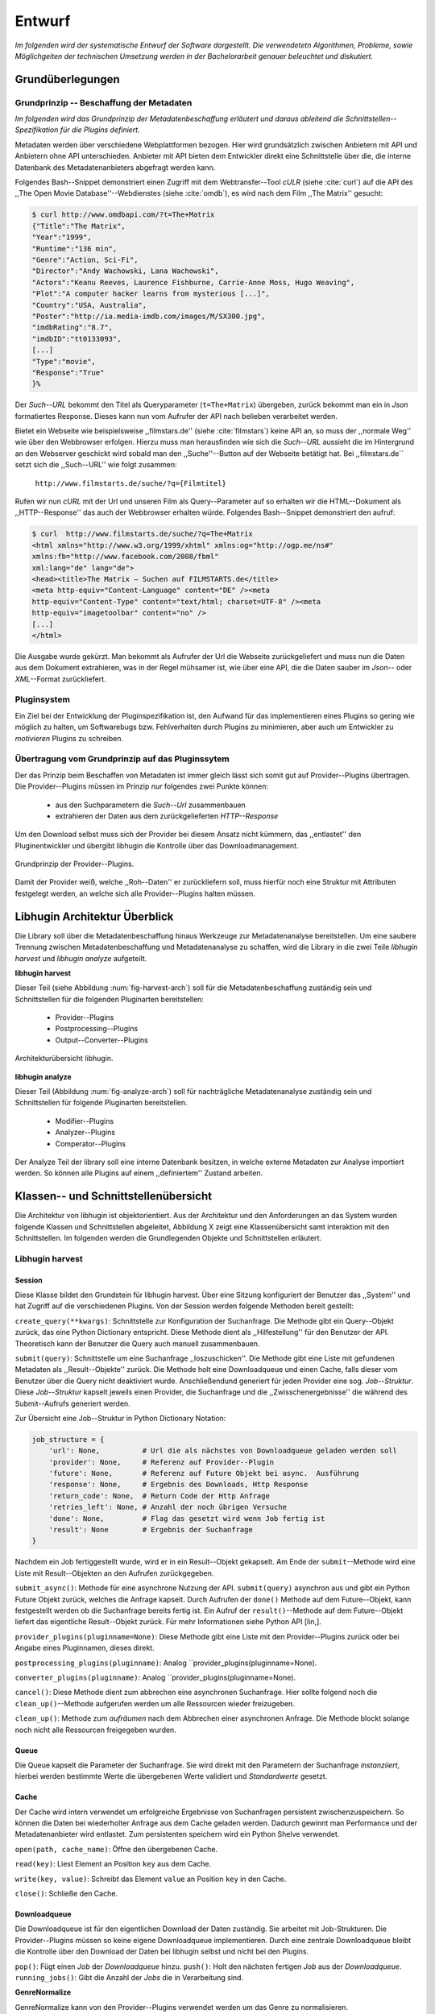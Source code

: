 #######
Entwurf
#######

*Im folgenden wird der systematische Entwurf der Software dargestellt. Die
verwendetetn Algorithmen, Probleme, sowie Möglichgeiten der technischen
Umsetzung werden in der Bachelorarbeit genauer beleuchtet und diskutiert.*

Grundüberlegungen
=================

Grundprinzip -- Beschaffung der Metadaten
-----------------------------------------

*Im folgenden wird das Grundprinzip der Metadatenbeschaffung erläutert und daraus
ableitend die Schnittstellen--Spezifikation für die Plugins definiert.*

Metadaten werden über verschiedene Webplattformen bezogen. Hier wird
grundsätzlich zwischen Anbietern mit API und Anbietern ohne API unterschieden.
Anbieter mit API bieten dem Entwickler direkt eine Schnittstelle über die, die
interne Datenbank des Metadatenanbieters abgefragt werden kann.

Folgendes Bash--Snippet demonstriert einen Zugriff mit dem Webtransfer--Tool
*cULR* (siehe :cite:`curl`) auf die API des ,,The Open Movie
Database''--Webdienstes (siehe :cite:`omdb`), es wird nach dem Film ,,The
Matrix'' gesucht:

.. code-block:: bash

   $ curl http://www.omdbapi.com/?t=The+Matrix
   {"Title":"The Matrix",
   "Year":"1999",
   "Runtime":"136 min",
   "Genre":"Action, Sci-Fi",
   "Director":"Andy Wachowski, Lana Wachowski",
   "Actors":"Keanu Reeves, Laurence Fishburne, Carrie-Anne Moss, Hugo Weaving",
   "Plot":"A computer hacker learns from mysterious [...]",
   "Country":"USA, Australia",
   "Poster":"http://ia.media-imdb.com/images/M/SX300.jpg",
   "imdbRating":"8.7",
   "imdbID":"tt0133093",
   [...]
   "Type":"movie",
   "Response":"True"
   }%

Der *Such--URL* bekommt den Titel  als Queryparameter (``t=The+Matrix``)
übergeben, zurück bekommt man ein in *Json* formatiertes Response. Dieses kann
nun vom Aufrufer der API nach belieben verarbeitet werden.

Bietet ein Webseite wie beispielsweise ,,filmstars.de'' (siehe
:cite:`filmstars`) keine API an, so muss der ,,normale Weg'' wie über den
Webbrowser erfolgen. Hierzu muss man herausfinden wie sich die *Such--URL*
aussieht die im Hintergrund an den Webserver geschickt wird sobald man den
,,Suche''--Button auf der Webseite betätigt hat. Bei ,,filmstars.de`` setzt sich
die ,,Such--URL'' wie folgt zusammen:

    ``http://www.filmstarts.de/suche/?q={Filmtitel}``

Rufen wir nun *cURL* mit der Url und unseren Film als Query--Parameter auf so
erhalten wir die HTML--Dokument als ,,HTTP--Response'' das auch der Webbrowser
erhalten würde. Folgendes Bash--Snippet demonstriert den aufruf:

.. code-block:: bash

   $ curl  http://www.filmstarts.de/suche/?q=The+Matrix
   <html xmlns="http://www.w3.org/1999/xhtml" xmlns:og="http://ogp.me/ns#"
   xmlns:fb="http://www.facebook.com/2008/fbml"
   xml:lang="de" lang="de">
   <head><title>The Matrix – Suchen auf FILMSTARTS.de</title>
   <meta http-equiv="Content-Language" content="DE" /><meta
   http-equiv="Content-Type" content="text/html; charset=UTF-8" /><meta
   http-equiv="imagetoolbar" content="no" />
   [...]
   </html>

Die Ausgabe wurde gekürzt. Man bekommt als Aufrufer der Url die Webseite
zurückgeliefert und muss nun die Daten aus dem Dokument extrahieren, was in der
Regel mühsamer ist, wie über eine API, die die Daten sauber im *Json*-- oder
*XML*--Format zurückliefert.


Pluginsystem
------------

Ein Ziel bei der Entwicklung der Pluginspezifikation ist, den Aufwand für das
implementieren eines Plugins so gering wie möglich zu halten, um Softwarebugs
bzw. Fehlverhalten durch Plugins zu minimieren, aber auch um Entwickler zu
*motivieren* Plugins zu schreiben.

Übertragung vom Grundprinzip auf das Pluginssytem
-------------------------------------------------

Der das Prinzip beim Beschaffen von Metadaten ist immer gleich lässt sich somit
gut auf Provider--Plugins übertragen. Die Provider--Plugins müssen im Prinzip
*nur* folgendes zwei Punkte können:

    * aus den Suchparametern die *Such--Url* zusammenbauen
    * extrahieren der Daten aus dem zurückgelieferten *HTTP--Response*

Um den Download selbst muss sich der Provider bei diesem Ansatz nicht kümmern,
das ,,entlastet'' den Pluginentwickler und übergibt libhugin die Kontrolle über
das Downloadmanagement.

.. _fig-provider-concept

.. figure:: fig/provider-concept.png
    :alt: Grundprinzip Provider--Plugins
    :width: 80%
    :align: center

    Grundprinzip der Provider--Plugins.

Damit der Provider weiß, welche ,,Roh--Daten'' er zurückliefern soll, muss
hierfür noch eine Struktur mit Attributen festgelegt werden, an welche sich alle
Provider--Plugins halten müssen.

.. **Grundprinzip Postprocessing--Plugins und Converter--Plugins**
..
.. Hier wird davon ausgegangen das ein Plugin eine bestimmte Operation auf einem
.. definierten ,,Ergebnisobjekt'' durchführt. Das Prinzip ist trivial, ein
.. ,,Ergebnisobjekt'' wird an das Plugin gegeben und das Plugin führt die gewünschte
.. Operation auf diesem durch oder gibt ein neues definiertes Ergebnis zurück.
..
.. **Normalisierung vom Genre**
..
.. Das Genre ist ein wichtiges Attribut unter den Film--Metadaten. Da hier das
.. Problem der Normalisierung besteht, wird für den libhugin Prototypen eine
.. globale Genreliste definiert. Provider--Plugins haben nun die Möglichkeit eine
.. Normalisierung des Genre durchzuführen indem sie eine Liste mit Abbildungen
.. bereitstellen. Die Abbildungen bilden ein oder mehrere Provider--Genre auf genau
.. einem globalen Genre ab.
..
.. .. code-block:: bash
..
..     lokale Genre (Provider)                                    globales Genre
..     -----------------------                                   ---------------
..     Provider A, Genre SciFi        -- wird abgebildet auf --> Science Fiction
..     Provider A, Genre Horrorfilm   -- wird abgebildet auf --> Horror
..
..     Provider B, Genre Sci-Fi       -- wird abgebildet auf --> Science Fiction
..     Provider B, Genre Splatter     -- wird abgebildet auf --> Horror
..
..     Provider C, Genre Zukunftsfilm -- wird abgebildet auf --> Science Fiction
..     Provider C, Genre Horror       -- wird abgebildet auf --> Horror
..
..
.. Weitere Informationen, Probleme und Ansätze zur Genre Normalisierung werden in
.. der Bachelorarbeit diskutiert.

Libhugin Architektur Überblick
==============================

Die Library soll über die Metadatenbeschaffung hinaus Werkzeuge zur
Metadatenanalyse bereitstellen. Um eine saubere Trennung zwischen
Metadatenbeschaffung und Metadatenanalyse zu schaffen, wird die Library in die
zwei Teile *libhugin harvest* und *libhugin analyze* aufgeteilt.

**libhugin harvest**

Dieser Teil (siehe Abbildung :num:`fig-harvest-arch`) soll für die
Metadatenbeschaffung zuständig sein und Schnittstellen für die folgenden
Pluginarten bereitstellen:

    * Provider--Plugins
    * Postprocessing--Plugins
    * Output--Converter--Plugins

.. _fig-harvest-arch

.. figure:: fig/arch-overview.png
    :alt: Architekturübersich libhugin
    :width: 80%
    :align: center

    Architekturübersicht libhugin.

**libhugin analyze**

Dieser Teil (Abbildung :num:`fig-analyze-arch`) soll für nachträgliche
Metadatenanalyse zuständig sein und Schnittstellen für folgende Pluginarten
bereitstellen.

    * Modifier--Plugins
    * Analyzer--Plugins
    * Comperator--Plugins

Der Analyze Teil der library soll eine interne Datenbank besitzen, in welche
externe Metadaten zur Analyse importiert werden. So können alle Plugins auf
einem ,,definiertem'' Zustand arbeiten.


Klassen-- und Schnittstellenübersicht
=====================================

Die Architektur von libhugin ist objektorientiert. Aus der Architektur und den
Anforderungen an das System wurden folgende Klassen und Schnittstellen
abgeleitet, Abbildung X zeigt eine Klassenübersicht samt interaktion mit den
Schnittstellen. Im folgenden werden die Grundlegenden Objekte und Schnittstellen
erläutert.

Libhugin harvest
----------------

Session
~~~~~~~

Diese Klasse bildet den Grundstein für libhugin harvest. Über eine Sitzung
konfiguriert der Benutzer das ,,System'' und hat Zugriff auf die verschiedenen
Plugins. Von der Session werden folgende Methoden bereit gestellt:

``create_query(**kwargs)``: Schnittstelle zur Konfiguration der Suchanfrage. Die
Methode gibt ein Query--Objekt zurück, das eine Python Dictionary entspricht.
Diese Methode dient als ,,Hilfestellung'' für den Benutzer der API. Theoretisch
kann der Benutzer die Query auch manuell zusammenbauen.

``submit(query)``: Schnittstelle um eine Suchanfrage ,,loszuschicken''. Die
Methode gibt eine Liste mit gefundenen Metadaten als ,,Result--Objekte'' zurück.
Die Methode holt eine Downloadqueue und einen Cache, falls dieser vom Benutzer
über die Query nicht deaktiviert wurde. Anschließendund generiert für jeden Provider eine
sog. *Job--Struktur*. Diese *Job--Struktur* kapselt jeweils einen Provider, die
Suchanfrage und die ,,Zwisschenergebnisse'' die während des Submit--Aufrufs
generiert werden.

Zur Übersicht eine Job--Struktur in Python Dictionary Notation:

.. code-block:: python

    job_structure = {
        'url': None,          # Url die als nächstes von Downloadqueue geladen werden soll
        'provider': None,     # Referenz auf Provider--Plugin
        'future': None,       # Referenz auf Future Objekt bei async.  Ausführung
        'response': None,     # Ergebnis des Downloads, Http Response
        'return_code': None,  # Return Code der Http Anfrage
        'retries_left': None, # Anzahl der noch übrigen Versuche
        'done': None,         # Flag das gesetzt wird wenn Job fertig ist
        'result': None        # Ergebnis der Suchanfrage
    }

Nachdem ein Job fertiggestellt wurde, wird er in ein Result--Objekt gekapselt.
Am Ende der ``submit``--Methode wird eine Liste mit Result--Objekten an den
Aufrufen zurückgegeben.


``submit_async()``: Methode für eine asynchrone Nutzung der API.
``submit(query)`` asynchron aus und gibt ein Python Future Objekt zurück,
welches die Anfrage kapselt. Durch Aufrufen der ``done()`` Methode auf dem
Future--Objekt, kann festgestellt werden ob die Suchanfrage bereits fertig ist.
Ein Aufruf der ``result()``--Methode auf dem Future--Objekt liefert das
eigentliche Result--Objekt zurück. Für mehr Informationen siehe Python API
[lin,].

``provider_plugins(pluginname=None)``: Diese Methode gibt eine Liste mit den
Provider--Plugins zurück oder bei Angabe eines Pluginnamen, dieses direkt.

``postprocessing_plugins(pluginname)``: Analog ``provider_plugins(pluginname=None).

``converter_plugins(pluginname)``: Analog ``provider_plugins(pluginname=None).

``cancel()``: Diese Methode dient zum abbrechen eine asynchronen Suchanfrage.
Hier sollte folgend noch die ``clean_up()``--Methode aufgerufen werden um alle
Ressourcen wieder freizugeben.

``clean_up()``: Methode zum *aufräumen* nach dem Abbrechen einer asynchronen
Anfrage. Die Methode blockt solange noch nicht alle Ressourcen freigegeben
wurden.

Queue
~~~~~

Die Queue kapselt die Parameter der Suchanfrage. Sie wird direkt mit den
Parametern der Suchanfrage *instanziiert*, hierbei werden bestimmte Werte die
übergebenen Werte validiert und *Standardwerte* gesetzt.

Cache
~~~~~

Der Cache wird intern verwendet um erfolgreiche Ergebnisse von Suchanfragen
persistent zwischenzuspeichern. So können die Daten bei wiederholter Anfrage aus
dem Cache geladen werden. Dadurch gewinnt man Performance und der
Metadatenanbieter wird entlastet. Zum persistenten speichern wird ein Python
Shelve verwendet.

``open(path, cache_name)``: Öffne den übergebenen Cache.

``read(key)``: Liest Element an Position ``key`` aus dem Cache.

``write(key, value)``: Schreibt das Element ``value`` an Position ``key`` in den Cache.

``close()``: Schließe den Cache.


Downloadqueue
~~~~~~~~~~~~~

Die Downloadqueue ist für den eigentlichen Download der Daten zuständig. Sie
arbeitet mit Job-Strukturen. Die Provider--Plugins müssen so keine
eigene Downloadqueue implementieren. Durch eine zentrale Downloadqueue bleibt
die Kontrolle über den Download der Daten bei libhugin selbst und nicht bei den
Plugins.

``pop()``: Fügt einen *Job* der *Downloadqueue* hinzu.
``push()``: Holt den nächsten fertigen *Job* aus der *Downloadqueue*.
``running_jobs()``: Gibt die Anzahl der *Jobs* die in Verarbeitung sind.


**GenreNormalize**

GenreNormalize kann von den Provider--Plugins verwendet werden um das Genre zu
normalisieren.

``normalize_genre()``: Normalisiert ein Genre Anhand einer festgelegten
Lookup--Table. Weitere Informationen hierzu in der Bachelorarbeit.

``normalize_genre_list()``: Normalisiert eine Liste aus Genres wie
``normalize_genre()``.


**PluginHandler**

Das Pluginsystem wurde mit Hilfe der Yapsy--Library umgesetzt. Es bietet
folgende Schnittstellen nach außen:

``activate_plugin_by_category(category)``: Aktiviert *Plugins* einer bestimmten
Kategorie. Bei libhugin harvest gibt es die Kategorien  *Provider*,
*Postprocessing* und *Converter*.

``deactivate_plugin_by_category(category)``: Deaktiviert *Plugins* einer bestimmten
Kategorie.

``get_plugins_from_category(category)``: Liefert Plugins einer bestimmten Kategorie
zurück.

``is_activated(category)``: Gibt ``True`` zurück wenn eine Kategorie bereits aktiviert
ist ansonsten ``False``.

Plugininterface
---------------

Libhugin bietet für jeden Plugintyp bestimmte Schnittstellen an, die vom Plugin
implementiert werden müssen.

Provider--Plugins
~~~~~~~~~~~~~~~~~

Diese Plugins haben die Möglichkeiten von den folgenden Oberklassen abzuleiten:

**IMovieProvider**: Plugins die textuelle Metadaten für Filme beschaffen.
**IMoviePictureProvider**: Plugins die grafische Metadaten für Filme beschaffen.

**IPersonProvider**: Plugins die textuelle Metadaten für Personen beschaffen.
**IPersonPictureProvider**:Plugins die textuelle Metadaten für Personen
beschaffen.

**ITVShowProvider**:Plugins die textuelle Metadaten für Serien beschaffen.
**ITVShowPictureProvider**:Plugins die textuelle Metadaten für Serien
beschaffen.

Jedes konkrete Provider--Plugin muss folgende Methoden implementieren:

``build_url(search_params)``: Diese Methode bekommt die Suchparamenter übergeben
und baut aus diesen die Such--URL zusammen.

``parse_response(response, search_params)``: Diese Methode bekommt die
HTTP-Response zu der vorher von ``build_url(search_params)`` erstellten Anfrage--URL. Die
Methode ist für das *parsen* der Response zuständig. Sie gibt entweder eine neue
URL zurück die angefordert werden soll, oder befüllt das *result_dictionary* und
gibt dieses zurück.

``supported_attrs()``
Diese Methode gibt eine Liste mit Attributen zurück die vom Provider befüllt
werden.

Für weitere Informationen zur Schnittstellenspezifikation des Plugin--Providers
siehe libhugin Dokumentation.

Postprocessing-- und Converter--Plugins
~~~~~~~~~~~~~~~~~~~~~~~~~~~~~~~~~~~~~~~

Diese haben die Möglichkeiten von den folgenden Oberklassen abzuleiten:

**IPostProcesssing**: Plugins die als Postprocessing--Plugins fungieren.

``process()``: Diese Methode bekommt ein Liste mit Result--Objekten übergeben und
manipuliert dieses nach bestimmten Kriterien oder gibt eine neue Liste mit
,,Result--Objekten'' zurück.

**IPostProcesssing**: Plugins die als OutputConverter--Plugins fungieren.

``convert()``: Diese Methode bekommt ein ,,Result--Objekt'' übergeben und gibt
die Stringrepräsentation von diesem in einem spezifischen Format wieder.


Library Dateistruktur
=====================

...

